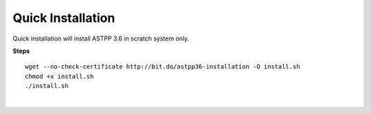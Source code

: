 ===================
Quick Installation
===================



Quick installation will install ASTPP 3.6 in scratch system only.

**Steps**
::

 wget --no-check-certificate http://bit.do/astpp36-installation -O install.sh
 chmod +x install.sh
 ./install.sh

|

